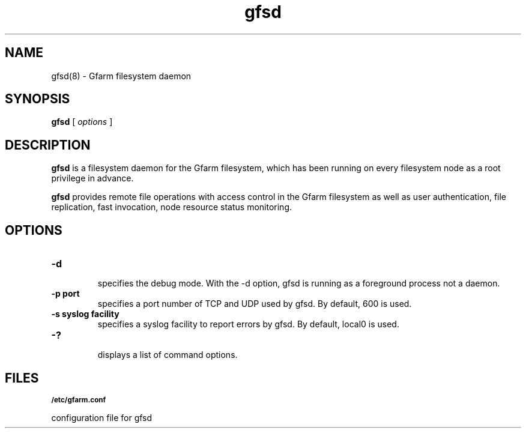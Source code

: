 .Id $Id$
.TH gfsd 8 "1 May 2002"
.SH NAME

gfsd(8) \- Gfarm filesystem daemon

.SH SYNOPSIS

.B gfsd
[
.I options
]

.SH DESCRIPTION

\fBgfsd\fP is a filesystem daemon for the Gfarm filesystem, which has
been running on every filesystem node as a root privilege in advance.

\fBgfsd\fP provides remote file operations with access control in the
Gfarm filesystem as well as user authentication, file replication,
fast invocation, node resource status monitoring.

.SH OPTIONS

.TP
.B \-d
.br
specifies the debug mode.  With the -d option, gfsd is running as a
foreground process not a daemon.
.TP
.B \-p port
.br
specifies a port number of TCP and UDP used by gfsd.  By default, 600
is used.
.TP
.B \-s syslog facility
.br
specifies a syslog facility to report errors by gfsd.  By default,
local0 is used.
.TP
.B \-?
.br
displays a list of command options.

.SH FILES
.SB "/etc/gfarm.conf"

configuration file for gfsd

.\" .SH SEE ALSO
.\" .BR gfarm.conf (5)
